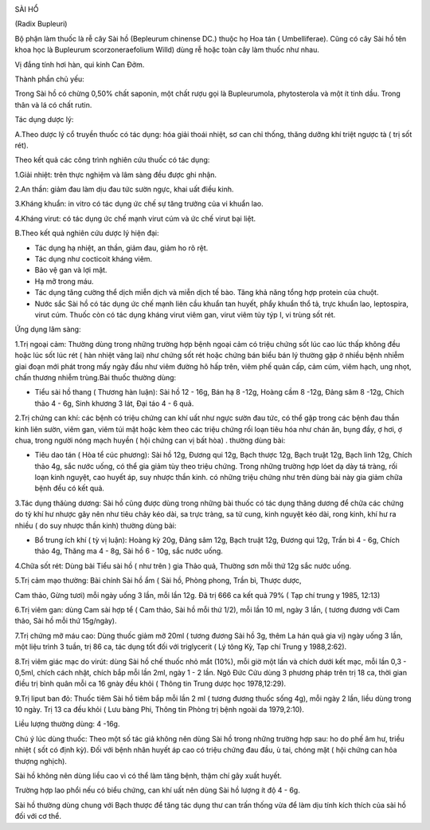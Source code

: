 |image0|

SÀI HỔ

(Radix Bupleuri)

Bộ phận làm thuốc là rễ cây Sài hồ (Bepleurum chinense DC.) thuộc họ Hoa
tán ( Umbelliferae). Cũng có cây Sài hồ tên khoa học là Bupleurum
scorzoneraefolium Willd) dùng rễ hoặc toàn cây làm thuốc như nhau.

Vị đắng tính hơi hàn, qui kinh Can Đởm.

Thành phần chủ yếu:

Trong Sài hồ có chừng 0,50% chất saponin, một chất rượu gọi là
Bupleurumola, phytosterola và một ít tinh dầu. Trong thân và lá có chất
rutin.

Tác dụng dược lý:

A.Theo dược lý cổ truyền thuốc có tác dụng: hóa giải thoái nhiệt, sơ can
chỉ thống, thăng dưỡng khí triệt ngược tà ( trị sốt rét).

Theo kết quả các công trình nghiên cứu thuốc có tác dụng:

1.Giải nhiệt: trên thực nghiệm và lâm sàng đều được ghi nhận.

2.An thần: giảm đau làm dịu đau tức sườn ngực, khai uất điều kinh.

3.Kháng khuẩn: in vitro có tác dụng ức chế sự tăng trưởng của vi khuẩn
lao.

4.Kháng virut: có tác dụng ức chế mạnh virut cúm và ức chế virut bại
liệt.

B.Theo kết quả nghiên cứu dược lý hiện đại:

-  Tác dụng hạ nhiệt, an thần, giảm đau, giảm ho rõ rệt.
-  Tác dụng như cocticoit kháng viêm.
-  Bảo vệ gan và lợi mật.
-  Hạ mỡ trong máu.
-  Tác dụng tăng cường thể dịch miễn dịch và miễn dịch tế bào. Tăng khả
   năng tổng hợp protein của chuột.
-  Nước sắc Sài hồ có tác dụng ức chế mạnh liên cầu khuẩn tan huyết,
   phẩy khuẩn thổ tả, trực khuẩn lao, leptospira, virut cúm. Thuốc còn
   có tác dụng kháng virut viêm gan, virut viêm tủy týp I, vi trùng sốt
   rét.

Ứng dụng lâm sàng:

1.Trị ngoại cảm: Thường dùng trong những trường hợp bệnh ngoại cảm có
triệu chứng sốt lúc cao lúc thấp không đều hoặc lúc sốt lúc rét ( hàn
nhiệt vãng lai) như chứng sốt rét hoặc chứng bán biểu bán lý thường gặp
ở nhiều bệnh nhiễm giai đoạn mới phát trong mấy ngày đầu như viêm đường
hô hấp trên, viêm phế quản cấp, cảm cúm, viêm hạch, ung nhọt, chấn
thương nhiễm trùng.Bài thuốc thường dùng:

-  Tiểu sài hồ thang ( Thương hàn luận): Sài hồ 12 - 16g, Bán hạ 8 -12g,
   Hoàng cầm 8 -12g, Đảng sâm 8 -12g, Chích thảo 4 - 6g, Sinh khương 3
   lát, Đại táo 4 - 6 quả.

2.Trị chứng can khí: các bệnh có triệu chứng can khí uất như ngực sườn
đau tức, có thể gặp trong các bệnh đau thần kinh liên sườn, viêm gan,
viêm túi mật hoặc kèm theo các triệu chứng rối loạn tiêu hóa như chán
ăn, bụng đầy, ợ hơi, ợ chua, trong người nóng mạch huyền ( hội chứng can
vị bất hòa) . thường dùng bài:

-  Tiêu dao tán ( Hòa tể cúc phương): Sài hồ 12g, Đương qui 12g, Bạch
   thược 12g, Bạch truật 12g, Bạch linh 12g, Chích thảo 4g, sắc nước
   uống, có thể gia giảm tùy theo triệu chứng. Trong những trường hợp
   lóet dạ dày tá tràng, rối loạn kinh nguyệt, cao huyết áp, suy nhược
   thần kinh. có những triệu chứng như trên dùng bài này gia giảm chữa
   bệnh đều có kết quả.

3.Tác dụng thăùng dương: Sài hồ cũng được dùng trong những bài thuốc có
tác dụng thăng dương để chữa các chứng do tỳ khí hư nhược gây nên như
tiêu chảy kéo dài, sa trực tràng, sa tử cung, kinh nguyệt kéo dài, rong
kinh, khí hư ra nhiều ( do suy nhược thần kinh) thường dùng bài:

-  Bổ trung ích khí ( tỳ vị luận): Hoàng kỳ 20g, Đảng sâm 12g, Bạch
   truật 12g, Đương qui 12g, Trần bì 4 - 6g, Chích thảo 4g, Thăng ma 4 -
   8g, Sài hồ 6 - 10g, sắc nước uống.

4.Chữa sốt rét: Dùng bài Tiểu sài hồ ( như trên ) gia Thảo quả, Thường
sơn mỗi thứ 12g sắc nước uống.

5.Trị cảm mạo thường: Bài chính Sài hồ ẩm ( Sài hồ, Phòng phong, Trần
bì, Thược dược,

Cam thảo, Gừng tươi) mỗi ngày uống 3 lần, mỗi lần 12g. Đã trị 666 ca kết
quả 79% ( Tạp chí trung y 1985, 12:13)

6.Trị viêm gan: dùng Cam sài hợp tể ( Cam thảo, Sài hồ mỗi thứ 1/2), mỗi
lần 10 ml, ngày 3 lần, ( tương đương với Cam thảo, Sài hồ mỗi thứ
15g/ngày).

7.Trị chứng mỡ máu cao: Dùng thuốc giảm mỡ 20ml ( tương đương Sài hồ 3g,
thêm La hán quả gia vị) ngày uống 3 lần, một liệu trình 3 tuần, trị 86
ca, tác dụng tốt đối với triglycerit ( Lý tông Kỳ, Tạp chí Trung y
1988,2:62).

8.Trị viêm giác mạc do virút: dùng Sài hồ chế thuốc nhỏ mắt (10%), mỗi
giờ một lần và chích dưới kết mạc, mỗi lần 0,3 - 0,5ml, chích cách nhật,
chích bắp mỗi lần 2ml, ngày 1 - 2 lần. Ngô Đức Cửu dùng 3 phương pháp
trên trị 18 ca, thời gian điều trị bình quân mỗi ca 16 gnày đều khỏi (
Thông tin Trung dược học 1978,12:29).

9.Trị liput ban đỏ: Thuốc tiêm Sài hồ tiêm bắp mỗi lần 2 ml ( tương
đương thuốc sống 4g), mỗi ngày 2 lần, liều dùng trong 10 ngày. Trị 13 ca
đều khỏi ( Lưu bàng Phi, Thông tin Phòng trị bệnh ngoài da 1979,2:10).

Liều lượng thường dùng: 4 -16g.

Chú ý lúc dùng thuốc: Theo một số tác giả không nên dùng Sài hồ trong
những trường hợp sau: ho do phế âm hư, triều nhiệt ( sốt có định kỳ).
Đối với bệnh nhân huyết áp cao có triệu chứng đau đầu, ù tai, chóng mặt
( hội chứng can hỏa thượng nghịch).

Sài hồ không nên dùng liều cao vì có thể làm tăng bệnh, thậm chí gây
xuất huyết.

Trường hợp lao phổi nếu có biểu chứng, can khí uất nên dùng Sài hồ lượng
ít độ 4 - 6g.

Sài hồ thường dùng chung với Bạch thược để tăng tác dụng thư can trấn
thống vừa để làm dịu tính kích thích của sài hồ đối với cơ thể.

.. |image0| image:: SAIHO.JPG
   :width: 50px
   :height: 50px
   :target: SAIHO_.htm
